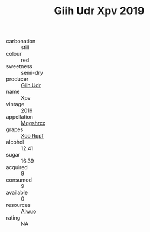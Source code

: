 :PROPERTIES:
:ID:                     e2190364-1efd-404e-8b17-704bfb46f147
:END:
#+TITLE: Giih Udr Xpv 2019

- carbonation :: still
- colour :: red
- sweetness :: semi-dry
- producer :: [[id:38c8ce93-379c-4645-b249-23775ff51477][Giih Udr]]
- name :: Xpv
- vintage :: 2019
- appellation :: [[id:e509dff3-47a1-40fb-af4a-d7822c00b9e5][Mqqshrcx]]
- grapes :: [[id:4b330cbb-3bc3-4520-af0a-aaa1a7619fa3][Xoo Rppf]]
- alcohol :: 12.41
- sugar :: 16.39
- acquired :: 9
- consumed :: 9
- available :: 0
- resources :: [[id:47e01a18-0eb9-49d9-b003-b99e7e92b783][Aiwuo]]
- rating :: NA


